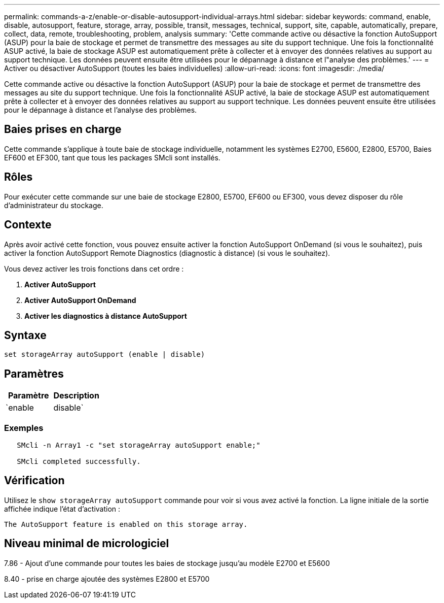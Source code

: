 ---
permalink: commands-a-z/enable-or-disable-autosupport-individual-arrays.html 
sidebar: sidebar 
keywords: command, enable, disable, autosupport, feature, storage, array, possible, transit, messages, technical, support, site, capable, automatically, prepare, collect, data, remote, troubleshooting, problem, analysis 
summary: 'Cette commande active ou désactive la fonction AutoSupport (ASUP) pour la baie de stockage et permet de transmettre des messages au site du support technique. Une fois la fonctionnalité ASUP activé, la baie de stockage ASUP est automatiquement prête à collecter et à envoyer des données relatives au support au support technique. Les données peuvent ensuite être utilisées pour le dépannage à distance et l"analyse des problèmes.' 
---
= Activer ou désactiver AutoSupport (toutes les baies individuelles)
:allow-uri-read: 
:icons: font
:imagesdir: ./media/


[role="lead"]
Cette commande active ou désactive la fonction AutoSupport (ASUP) pour la baie de stockage et permet de transmettre des messages au site du support technique. Une fois la fonctionnalité ASUP activé, la baie de stockage ASUP est automatiquement prête à collecter et à envoyer des données relatives au support au support technique. Les données peuvent ensuite être utilisées pour le dépannage à distance et l'analyse des problèmes.



== Baies prises en charge

Cette commande s'applique à toute baie de stockage individuelle, notamment les systèmes E2700, E5600, E2800, E5700, Baies EF600 et EF300, tant que tous les packages SMcli sont installés.



== Rôles

Pour exécuter cette commande sur une baie de stockage E2800, E5700, EF600 ou EF300, vous devez disposer du rôle d'administrateur du stockage.



== Contexte

Après avoir activé cette fonction, vous pouvez ensuite activer la fonction AutoSupport OnDemand (si vous le souhaitez), puis activer la fonction AutoSupport Remote Diagnostics (diagnostic à distance) (si vous le souhaitez).

Vous devez activer les trois fonctions dans cet ordre :

. *Activer AutoSupport*
. *Activer AutoSupport OnDemand*
. *Activer les diagnostics à distance AutoSupport*




== Syntaxe

[listing]
----
set storageArray autoSupport (enable | disable)
----


== Paramètres

[cols="2*"]
|===
| Paramètre | Description 


 a| 
`enable | disable`
 a| 
Permet d'activer ou de désactiver AutoSupport. Si les fonctions OnDemand et Diagnostics à distance sont activées, l'action de désactivation désactive également les fonctions OnDemand et Diagnostics à distance.

|===


=== Exemples

[listing]
----

   SMcli -n Array1 -c "set storageArray autoSupport enable;"

   SMcli completed successfully.
----


== Vérification

Utilisez le `show storageArray autoSupport` commande pour voir si vous avez activé la fonction. La ligne initiale de la sortie affichée indique l'état d'activation :

[listing]
----
The AutoSupport feature is enabled on this storage array.
----


== Niveau minimal de micrologiciel

7.86 - Ajout d'une commande pour toutes les baies de stockage jusqu'au modèle E2700 et E5600

8.40 - prise en charge ajoutée des systèmes E2800 et E5700
